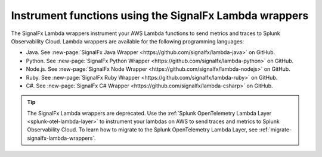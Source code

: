 .. _signalfx-lambda-wrappers:

*******************************************************
Instrument functions using the SignalFx Lambda wrappers
*******************************************************

.. meta::
   :description: Follow these instructions to instrument your AWS Lambda functions using the SignalFx Lambda wrappers. Note that the SignalFx Lambda wrappers are being deprecated.

.. _wrapper-ingest:

The SignalFx Lambda wrappers instrument your AWS Lambda functions to send metrics and traces to Splunk Observability Cloud. Lambda wrappers are available for the following programming languages:

- Java. See :new-page:`SignalFx Java Wrapper <https://github.com/signalfx/lambda-java>` on GitHub.
- Python. See :new-page:`SignalFx Python Wrapper <https://github.com/signalfx/lambda-python>` on GitHub.
- Node.js. See :new-page:`SignalFx Node Wrapper <https://github.com/signalfx/lambda-nodejs>` on GitHub.
- Ruby. See :new-page:`SignalFx Ruby Wrapper <https://github.com/signalfx/lambda-ruby>` on GitHub.
- C#. See :new-page:`SignalFx C# Wrapper <https://github.com/signalfx/lambda-csharp>` on GitHub.

.. tip:: The SignalFx Lambda wrappers are deprecated. Use the :ref:`Splunk OpenTelemetry Lambda Layer <splunk-otel-lambda-layer>` to instrument your lambdas on AWS to send traces and metrics to Splunk Observability Cloud. To learn how to migrate to the Splunk OpenTelemetry Lambda Layer, see :ref:`migrate-signalfx-lambda-wrappers`.